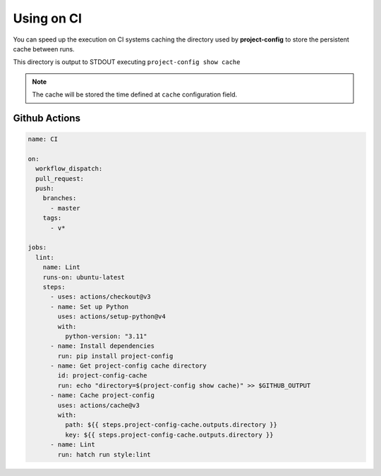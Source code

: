 ***********
Using on CI
***********

You can speed up the execution on CI systems caching the directory
used by **project-config** to store the persistent cache between runs.

This directory is output to STDOUT executing ``project-config show cache``

.. note::

   The cache will be stored the time defined at ``cache``
   configuration field.

Github Actions
==============

.. code-block:: yaml

   name: CI

   on:
     workflow_dispatch:
     pull_request:
     push:
       branches:
         - master
       tags:
         - v*

   jobs:
     lint:
       name: Lint
       runs-on: ubuntu-latest
       steps:
         - uses: actions/checkout@v3
         - name: Set up Python
           uses: actions/setup-python@v4
           with:
             python-version: "3.11"
         - name: Install dependencies
           run: pip install project-config
         - name: Get project-config cache directory
           id: project-config-cache
           run: echo "directory=$(project-config show cache)" >> $GITHUB_OUTPUT
         - name: Cache project-config
           uses: actions/cache@v3
           with:
             path: ${{ steps.project-config-cache.outputs.directory }}
             key: ${{ steps.project-config-cache.outputs.directory }}
         - name: Lint
           run: hatch run style:lint
